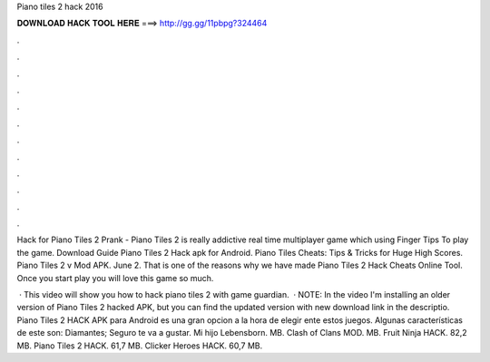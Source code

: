 Piano tiles 2 hack 2016



𝐃𝐎𝐖𝐍𝐋𝐎𝐀𝐃 𝐇𝐀𝐂𝐊 𝐓𝐎𝐎𝐋 𝐇𝐄𝐑𝐄 ===> http://gg.gg/11pbpg?324464



.



.



.



.



.



.



.



.



.



.



.



.

Hack for Piano Tiles 2 Prank - Piano Tiles 2 is really addictive real time multiplayer game which using Finger Tips To play the game. Download Guide Piano Tiles 2 Hack apk for Android. Piano Tiles Cheats: Tips & Tricks for Huge High Scores. Piano Tiles 2 v Mod APK. June 2. That is one of the reasons why we have made Piano Tiles 2 Hack Cheats Online Tool. Once you start play you will love this game so much.

 · This video will show you how to hack piano tiles 2 with game guardian.  · NOTE: In the video I'm installing an older version of Piano Tiles 2 hacked APK, but you can find the updated version with new download link in the descriptio. Piano Tiles 2 HACK APK para Android es una gran opcion a la hora de elegir ente estos juegos. Algunas características de este son: Diamantes; Seguro te va a gustar. Mi hijo Lebensborn. MB. Clash of Clans MOD. MB. Fruit Ninja HACK. 82,2 MB. Piano Tiles 2 HACK. 61,7 MB. Clicker Heroes HACK. 60,7 MB.

